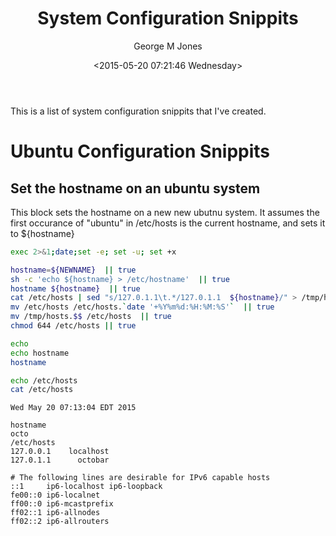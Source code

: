 #+TITLE: System Configuration Snippits
#+DATE: <2015-05-20 07:21:46 Wednesday>
#+AUTHOR: George M Jones
#+EMAIL: gmj@pobox.com

This is a list of system configuration snippits that I've created.

* Ubuntu Configuration Snippits
** Set the hostname on an ubuntu system

   This block sets the hostname on a new new ubutnu system.
   It assumes the first occurance of "ubuntu" in /etc/hosts is the
   current hostname, and sets it to ${hostname}

   #+begin_src sh  :results output :exports both :var NEWNAME="octo" :dir /sudo:: 
   exec 2>&1;date;set -e; set -u; set +x

   hostname=${NEWNAME}  || true
   sh -c 'echo ${hostname} > /etc/hostname'  || true
   hostname ${hostname}  || true
   cat /etc/hosts | sed "s/127.0.1.1\t.*/127.0.1.1	${hostname}/" > /tmp/hosts.$$  || true
   mv /etc/hosts /etc/hosts.`date '+%Y%m%d:%H:%M:%S'`  || true
   mv /tmp/hosts.$$ /etc/hosts  || true
   chmod 644 /etc/hosts || true

   echo
   echo hostname
   hostname

   echo /etc/hosts
   cat /etc/hosts
  
   #+end_src

   #+RESULTS:
   #+begin_example
   Wed May 20 07:13:04 EDT 2015

   hostname
   octo
   /etc/hosts
   127.0.0.1	localhost
   127.0.1.1      octobar

   # The following lines are desirable for IPv6 capable hosts
   ::1     ip6-localhost ip6-loopback
   fe00::0 ip6-localnet
   ff00::0 ip6-mcastprefix
   ff02::1 ip6-allnodes
   ff02::2 ip6-allrouters
#+end_example

